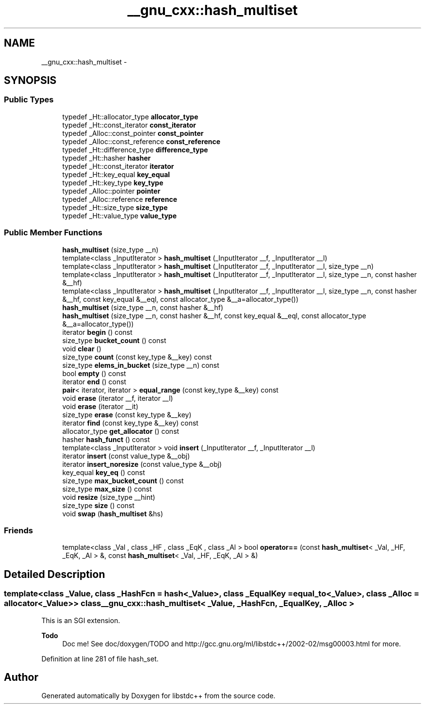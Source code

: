 .TH "__gnu_cxx::hash_multiset" 3 "Sun Oct 10 2010" "libstdc++" \" -*- nroff -*-
.ad l
.nh
.SH NAME
__gnu_cxx::hash_multiset \- 
.SH SYNOPSIS
.br
.PP
.SS "Public Types"

.in +1c
.ti -1c
.RI "typedef _Ht::allocator_type \fBallocator_type\fP"
.br
.ti -1c
.RI "typedef _Ht::const_iterator \fBconst_iterator\fP"
.br
.ti -1c
.RI "typedef _Alloc::const_pointer \fBconst_pointer\fP"
.br
.ti -1c
.RI "typedef _Alloc::const_reference \fBconst_reference\fP"
.br
.ti -1c
.RI "typedef _Ht::difference_type \fBdifference_type\fP"
.br
.ti -1c
.RI "typedef _Ht::hasher \fBhasher\fP"
.br
.ti -1c
.RI "typedef _Ht::const_iterator \fBiterator\fP"
.br
.ti -1c
.RI "typedef _Ht::key_equal \fBkey_equal\fP"
.br
.ti -1c
.RI "typedef _Ht::key_type \fBkey_type\fP"
.br
.ti -1c
.RI "typedef _Alloc::pointer \fBpointer\fP"
.br
.ti -1c
.RI "typedef _Alloc::reference \fBreference\fP"
.br
.ti -1c
.RI "typedef _Ht::size_type \fBsize_type\fP"
.br
.ti -1c
.RI "typedef _Ht::value_type \fBvalue_type\fP"
.br
.in -1c
.SS "Public Member Functions"

.in +1c
.ti -1c
.RI "\fBhash_multiset\fP (size_type __n)"
.br
.ti -1c
.RI "template<class _InputIterator > \fBhash_multiset\fP (_InputIterator __f, _InputIterator __l)"
.br
.ti -1c
.RI "template<class _InputIterator > \fBhash_multiset\fP (_InputIterator __f, _InputIterator __l, size_type __n)"
.br
.ti -1c
.RI "template<class _InputIterator > \fBhash_multiset\fP (_InputIterator __f, _InputIterator __l, size_type __n, const hasher &__hf)"
.br
.ti -1c
.RI "template<class _InputIterator > \fBhash_multiset\fP (_InputIterator __f, _InputIterator __l, size_type __n, const hasher &__hf, const key_equal &__eql, const allocator_type &__a=allocator_type())"
.br
.ti -1c
.RI "\fBhash_multiset\fP (size_type __n, const hasher &__hf)"
.br
.ti -1c
.RI "\fBhash_multiset\fP (size_type __n, const hasher &__hf, const key_equal &__eql, const allocator_type &__a=allocator_type())"
.br
.ti -1c
.RI "iterator \fBbegin\fP () const "
.br
.ti -1c
.RI "size_type \fBbucket_count\fP () const "
.br
.ti -1c
.RI "void \fBclear\fP ()"
.br
.ti -1c
.RI "size_type \fBcount\fP (const key_type &__key) const "
.br
.ti -1c
.RI "size_type \fBelems_in_bucket\fP (size_type __n) const "
.br
.ti -1c
.RI "bool \fBempty\fP () const "
.br
.ti -1c
.RI "iterator \fBend\fP () const "
.br
.ti -1c
.RI "\fBpair\fP< iterator, iterator > \fBequal_range\fP (const key_type &__key) const "
.br
.ti -1c
.RI "void \fBerase\fP (iterator __f, iterator __l)"
.br
.ti -1c
.RI "void \fBerase\fP (iterator __it)"
.br
.ti -1c
.RI "size_type \fBerase\fP (const key_type &__key)"
.br
.ti -1c
.RI "iterator \fBfind\fP (const key_type &__key) const "
.br
.ti -1c
.RI "allocator_type \fBget_allocator\fP () const "
.br
.ti -1c
.RI "hasher \fBhash_funct\fP () const "
.br
.ti -1c
.RI "template<class _InputIterator > void \fBinsert\fP (_InputIterator __f, _InputIterator __l)"
.br
.ti -1c
.RI "iterator \fBinsert\fP (const value_type &__obj)"
.br
.ti -1c
.RI "iterator \fBinsert_noresize\fP (const value_type &__obj)"
.br
.ti -1c
.RI "key_equal \fBkey_eq\fP () const "
.br
.ti -1c
.RI "size_type \fBmax_bucket_count\fP () const "
.br
.ti -1c
.RI "size_type \fBmax_size\fP () const "
.br
.ti -1c
.RI "void \fBresize\fP (size_type __hint)"
.br
.ti -1c
.RI "size_type \fBsize\fP () const "
.br
.ti -1c
.RI "void \fBswap\fP (\fBhash_multiset\fP &hs)"
.br
.in -1c
.SS "Friends"

.in +1c
.ti -1c
.RI "template<class _Val , class _HF , class _EqK , class _Al > bool \fBoperator==\fP (const \fBhash_multiset\fP< _Val, _HF, _EqK, _Al > &, const \fBhash_multiset\fP< _Val, _HF, _EqK, _Al > &)"
.br
.in -1c
.SH "Detailed Description"
.PP 

.SS "template<class _Value, class _HashFcn = hash<_Value>, class _EqualKey = equal_to<_Value>, class _Alloc = allocator<_Value>> class __gnu_cxx::hash_multiset< _Value, _HashFcn, _EqualKey, _Alloc >"
This is an SGI extension.
.PP
\fBTodo\fP
.RS 4
Doc me! See doc/doxygen/TODO and http://gcc.gnu.org/ml/libstdc++/2002-02/msg00003.html for more. 
.RE
.PP

.PP
Definition at line 281 of file hash_set.

.SH "Author"
.PP 
Generated automatically by Doxygen for libstdc++ from the source code.
